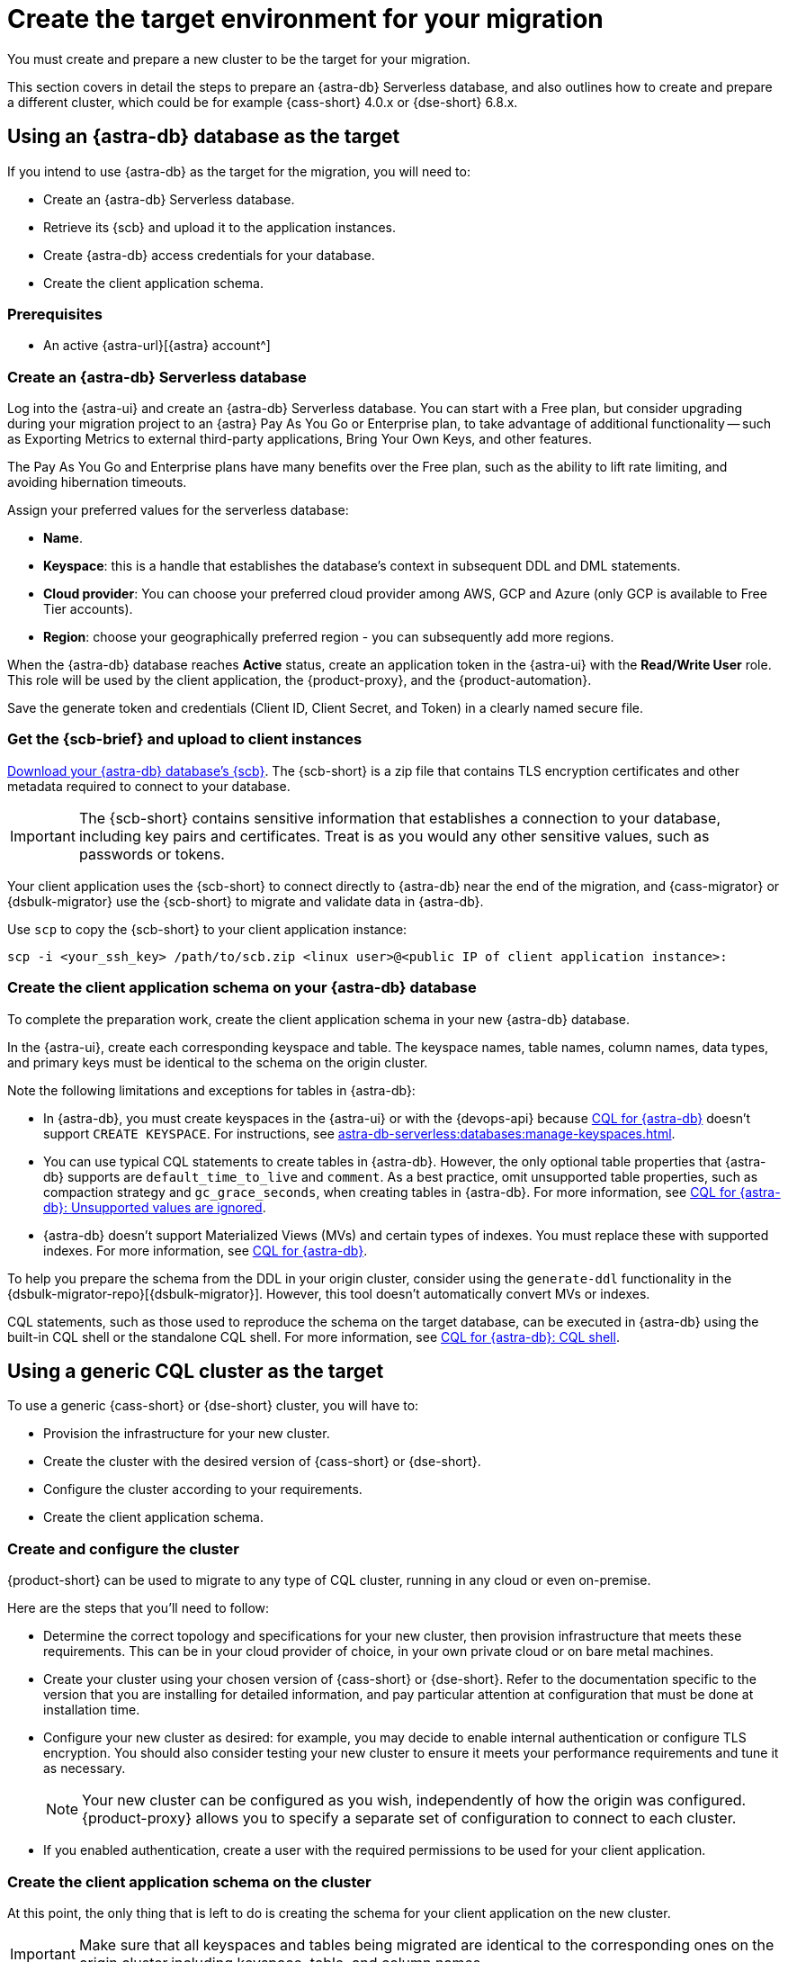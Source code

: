 = Create the target environment for your migration
:navtitle: Create target environment for migration
:page-tag: migration,zdm,zero-downtime,zdm-proxy,target

You must create and prepare a new cluster to be the target for your migration.

This section covers in detail the steps to prepare an {astra-db} Serverless database, and also outlines how to create and prepare a different cluster, which could be for example {cass-short} 4.0.x or {dse-short} 6.8.x.

== Using an {astra-db} database as the target

If you intend to use {astra-db} as the target for the migration, you will need to:

* Create an {astra-db} Serverless database.
* Retrieve its {scb} and upload it to the application instances.
* Create {astra-db} access credentials for your database.
* Create the client application schema.

=== Prerequisites

* An active {astra-url}[{astra} account^]

=== Create an {astra-db} Serverless database

Log into the {astra-ui} and create an {astra-db} Serverless database.
You can start with a Free plan, but consider upgrading during your migration project to an {astra} Pay As You Go or Enterprise plan, to take advantage of additional functionality -- such as Exporting Metrics to external third-party applications, Bring Your Own Keys, and other features.

The Pay As You Go and Enterprise plans have many benefits over the Free plan, such as the ability to lift rate limiting, and avoiding hibernation timeouts.

Assign your preferred values for the serverless database:

* **Name**.
* **Keyspace**: this is a handle that establishes the database's context in subsequent DDL and DML statements.
* **Cloud provider**: You can choose your preferred cloud provider among AWS, GCP and Azure (only GCP is available to Free Tier accounts).
* **Region**: choose your geographically preferred region - you can subsequently add more regions.

When the {astra-db} database reaches **Active** status, create an application token in the {astra-ui} with the *Read/Write User* role.
This role will be used by the client application, the {product-proxy}, and the {product-automation}.

Save the generate token and credentials (Client ID, Client Secret, and Token) in a clearly named secure file.

=== Get the {scb-brief} and upload to client instances

xref:astra-db-serverless:databases:secure-connect-bundle.adoc[Download your {astra-db} database's {scb}].
The {scb-short} is a zip file that contains TLS encryption certificates and other metadata required to connect to your database.

[IMPORTANT]
====
The {scb-short} contains sensitive information that establishes a connection to your database, including key pairs and certificates.
Treat is as you would any other sensitive values, such as passwords or tokens.
====

Your client application uses the {scb-short} to connect directly to {astra-db} near the end of the migration, and {cass-migrator} or {dsbulk-migrator} use the {scb-short} to migrate and validate data in {astra-db}.

Use `scp` to copy the {scb-short} to your client application instance:

[source,bash]
----
scp -i <your_ssh_key> /path/to/scb.zip <linux user>@<public IP of client application instance>:
----

=== Create the client application schema on your {astra-db} database

To complete the preparation work, create the client application schema in your new {astra-db} database.

In the {astra-ui}, create each corresponding keyspace and table.
The keyspace names, table names, column names, data types, and primary keys must be identical to the schema on the origin cluster.

Note the following limitations and exceptions for tables in {astra-db}:

* In {astra-db}, you must create keyspaces in the {astra-ui} or with the {devops-api} because xref:astra-db-serverless:cql:develop-with-cql.adoc[CQL for {astra-db}] doesn't support `CREATE KEYSPACE`.
For instructions, see xref:astra-db-serverless:databases:manage-keyspaces.adoc[].

* You can use typical CQL statements to create tables in {astra-db}.
However, the only optional table properties that {astra-db} supports are `default_time_to_live` and `comment`.
As a best practice, omit unsupported table properties, such as compaction strategy and `gc_grace_seconds`, when creating tables in {astra-db}.
For more information, see xref:astra-db-serverless:cql:develop-with-cql.adoc#unsupported-values-are-ignored[CQL for {astra-db}: Unsupported values are ignored].

* {astra-db} doesn't support Materialized Views (MVs) and certain types of indexes.
You must replace these with supported indexes.
For more information, see xref:astra-db-serverless:cql:develop-with-cql.adoc[CQL for {astra-db}].

To help you prepare the schema from the DDL in your origin cluster, consider using the `generate-ddl` functionality in the {dsbulk-migrator-repo}[{dsbulk-migrator}].
However, this tool doesn't automatically convert MVs or indexes.

CQL statements, such as those used to reproduce the schema on the target database, can be executed in {astra-db} using the built-in CQL shell or the standalone CQL shell.
For more information, see xref:astra-db-serverless:cql:develop-with-cql.adoc#connect-to-the-cql-shell[CQL for {astra-db}: CQL shell].

== Using a generic CQL cluster as the target

To use a generic {cass-short} or {dse-short} cluster, you will have to:

* Provision the infrastructure for your new cluster.
* Create the cluster with the desired version of {cass-short} or {dse-short}.
* Configure the cluster according to your requirements.
* Create the client application schema.

=== Create and configure the cluster

{product-short} can be used to migrate to any type of CQL cluster, running in any cloud or even on-premise.

Here are the steps that you'll need to follow:

* Determine the correct topology and specifications for your new cluster, then provision infrastructure that meets these requirements.
This can be in your cloud provider of choice, in your own private cloud or on bare metal machines.
* Create your cluster using your chosen version of {cass-short} or {dse-short}.
Refer to the documentation specific to the version that you are installing for detailed information, and pay particular attention at configuration that must be done at installation time.
* Configure your new cluster as desired: for example, you may decide to enable internal authentication or configure TLS encryption.
You should also consider testing your new cluster to ensure it meets your performance requirements and tune it as necessary.
+
[NOTE]
====
Your new cluster can be configured as you wish, independently of how the origin was configured.
{product-proxy} allows you to specify a separate set of configuration to connect to each cluster.
====

* If you enabled authentication, create a user with the required permissions to be used for your client application.

=== Create the client application schema on the cluster

At this point, the only thing that is left to do is creating the schema for your client application on the new cluster.

[IMPORTANT]
====
Make sure that all keyspaces and tables being migrated are identical to the corresponding ones on the origin cluster,including keyspace, table, and column names.
====

* To copy the schema, you can run CQL `describe` on the origin cluster to get the schema that is being migrated, and then run the output on your new cluster.
If you are migrating from an old version, you might need to edit CQL clauses that are no longer supported in newer versions, such as `COMPACT STORAGE`.
For specific changes in each version, see your driver's changelog or release notes.

== Next steps

* xref:ROOT:rollback.adoc[]